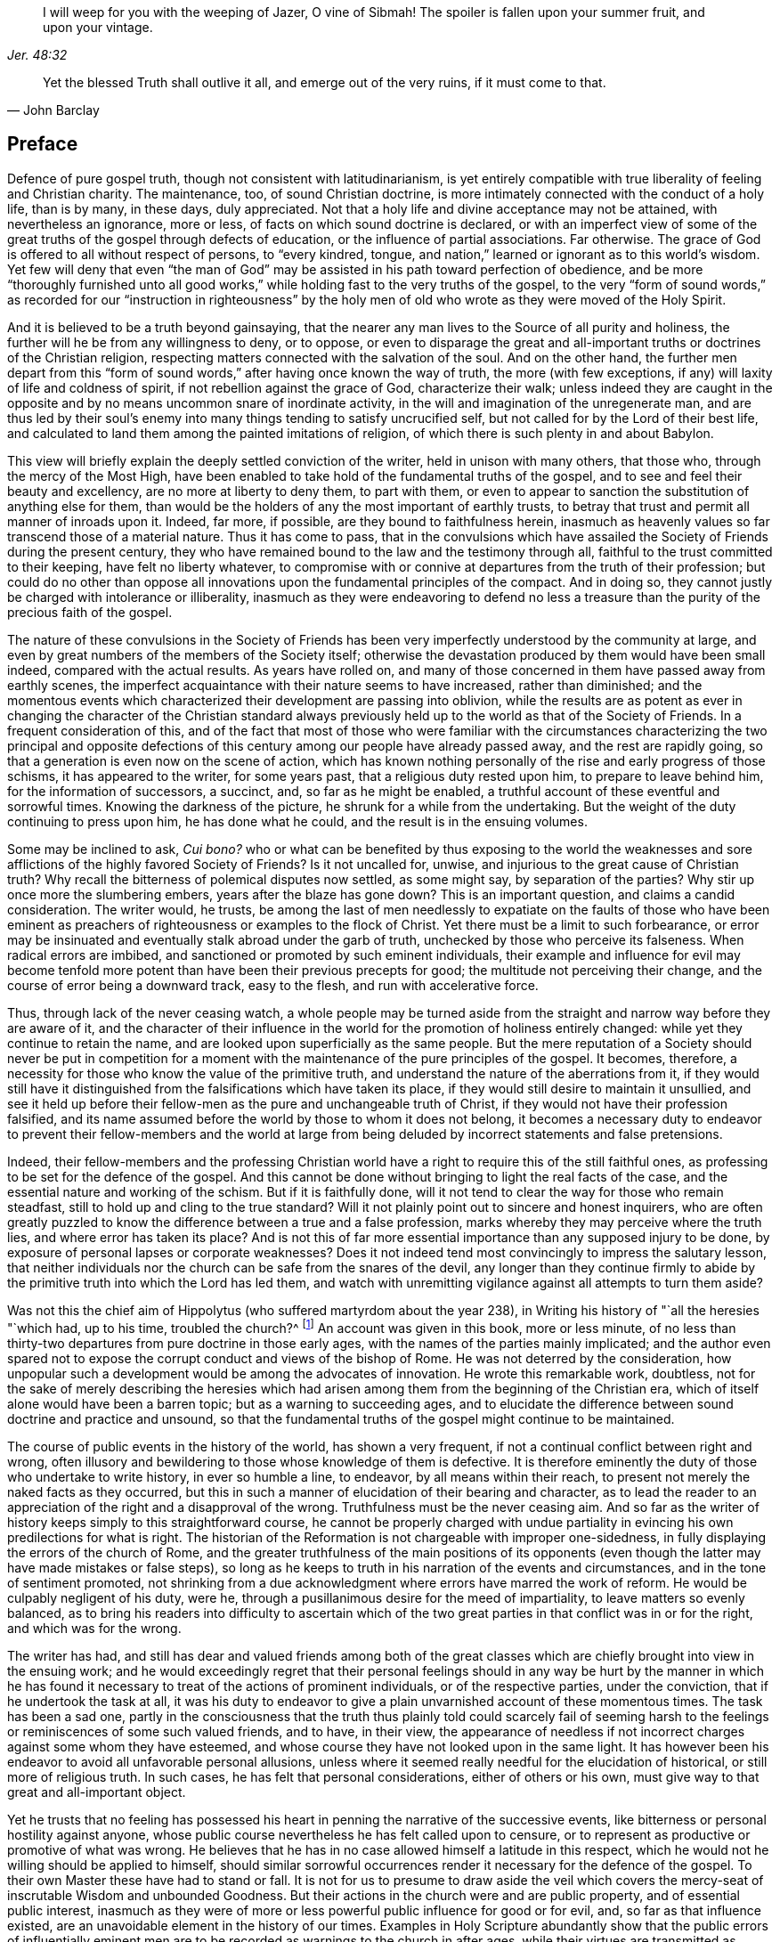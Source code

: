 [quote.epigraph, , Jer. 48:32]
____
I will weep for you with the weeping of Jazer, O vine of Sibmah!
The spoiler is fallen upon your summer fruit, and upon your vintage.
____

[quote.epigraph, John Barclay, ]
____
Yet the blessed Truth shall outlive it all, and emerge out of the very ruins,
if it must come to that.
____

== Preface

Defence of pure gospel truth, though not consistent with latitudinarianism,
is yet entirely compatible with true liberality of feeling and Christian charity.
The maintenance, too, of sound Christian doctrine,
is more intimately connected with the conduct of a holy life, than is by many,
in these days, duly appreciated.
Not that a holy life and divine acceptance may not be attained,
with nevertheless an ignorance, more or less,
of facts on which sound doctrine is declared,
or with an imperfect view of some of the great truths
of the gospel through defects of education,
or the influence of partial associations.
Far otherwise.
The grace of God is offered to all without respect of persons, to "`every kindred,
tongue, and nation,`" learned or ignorant as to this world`'s wisdom.
Yet few will deny that even "`the man of God`" may
be assisted in his path toward perfection of obedience,
and be more "`thoroughly furnished unto all good works,`"
while holding fast to the very truths of the gospel,
to the very "`form of sound words,`" as recorded for our "`instruction in righteousness`"
by the holy men of old who wrote as they were moved of the Holy Spirit.

And it is believed to be a truth beyond gainsaying,
that the nearer any man lives to the Source of all purity and holiness,
the further will he be from any willingness to deny, or to oppose,
or even to disparage the great and all-important
truths or doctrines of the Christian religion,
respecting matters connected with the salvation of the soul.
And on the other hand,
the further men depart from this "`form of sound
words,`" after having once known the way of truth,
the more (with few exceptions, if any) will laxity of life and coldness of spirit,
if not rebellion against the grace of God, characterize their walk;
unless indeed they are caught in the opposite and
by no means uncommon snare of inordinate activity,
in the will and imagination of the unregenerate man,
and are thus led by their soul`'s enemy into many
things tending to satisfy uncrucified self,
but not called for by the Lord of their best life,
and calculated to land them among the painted imitations of religion,
of which there is such plenty in and about Babylon.

This view will briefly explain the deeply settled conviction of the writer,
held in unison with many others, that those who, through the mercy of the Most High,
have been enabled to take hold of the fundamental truths of the gospel,
and to see and feel their beauty and excellency, are no more at liberty to deny them,
to part with them,
or even to appear to sanction the substitution of anything else for them,
than would be the holders of any the most important of earthly trusts,
to betray that trust and permit all manner of inroads upon it.
Indeed, far more, if possible, are they bound to faithfulness herein,
inasmuch as heavenly values so far transcend those of a material nature.
Thus it has come to pass,
that in the convulsions which have assailed the Society
of Friends during the present century,
they who have remained bound to the law and the testimony through all,
faithful to the trust committed to their keeping, have felt no liberty whatever,
to compromise with or connive at departures from the truth of their profession;
but could do no other than oppose all innovations
upon the fundamental principles of the compact.
And in doing so, they cannot justly be charged with intolerance or illiberality,
inasmuch as they were endeavoring to defend no less a treasure
than the purity of the precious faith of the gospel.

The nature of these convulsions in the Society of Friends has been
very imperfectly understood by the community at large,
and even by great numbers of the members of the Society itself;
otherwise the devastation produced by them would have been small indeed,
compared with the actual results.
As years have rolled on,
and many of those concerned in them have passed away from earthly scenes,
the imperfect acquaintance with their nature seems to have increased,
rather than diminished;
and the momentous events which characterized their development are passing into oblivion,
while the results are as potent as ever in changing the character of the Christian
standard always previously held up to the world as that of the Society of Friends.
In a frequent consideration of this,
and of the fact that most of those who were familiar with the circumstances
characterizing the two principal and opposite defections of this
century among our people have already passed away,
and the rest are rapidly going, so that a generation is even now on the scene of action,
which has known nothing personally of the rise and early progress of those schisms,
it has appeared to the writer, for some years past,
that a religious duty rested upon him, to prepare to leave behind him,
for the information of successors, a succinct, and, so far as he might be enabled,
a truthful account of these eventful and sorrowful times.
Knowing the darkness of the picture, he shrunk for a while from the undertaking.
But the weight of the duty continuing to press upon him, he has done what he could,
and the result is in the ensuing volumes.

Some may be inclined to ask, _Cui bono?_
who or what can be benefited by thus exposing to the world the weaknesses
and sore afflictions of the highly favored Society of Friends?
Is it not uncalled for, unwise, and injurious to the great cause of Christian truth?
Why recall the bitterness of polemical disputes now settled, as some might say,
by separation of the parties?
Why stir up once more the slumbering embers, years after the blaze has gone down?
This is an important question, and claims a candid consideration.
The writer would, he trusts,
be among the last of men needlessly to expatiate on the faults of those who have
been eminent as preachers of righteousness or examples to the flock of Christ.
Yet there must be a limit to such forbearance,
or error may be insinuated and eventually stalk abroad under the garb of truth,
unchecked by those who perceive its falseness.
When radical errors are imbibed, and sanctioned or promoted by such eminent individuals,
their example and influence for evil may become tenfold
more potent than have been their previous precepts for good;
the multitude not perceiving their change,
and the course of error being a downward track, easy to the flesh,
and run with accelerative force.

Thus, through lack of the never ceasing watch,
a whole people may be turned aside from the straight
and narrow way before they are aware of it,
and the character of their influence in the world
for the promotion of holiness entirely changed:
while yet they continue to retain the name,
and are looked upon superficially as the same people.
But the mere reputation of a Society should never be put in competition
for a moment with the maintenance of the pure principles of the gospel.
It becomes, therefore, a necessity for those who know the value of the primitive truth,
and understand the nature of the aberrations from it,
if they would still have it distinguished from the
falsifications which have taken its place,
if they would still desire to maintain it unsullied,
and see it held up before their fellow-men as the pure and unchangeable truth of Christ,
if they would not have their profession falsified,
and its name assumed before the world by those to whom it does not belong,
it becomes a necessary duty to endeavor to prevent their fellow-members and the world
at large from being deluded by incorrect statements and false pretensions.

Indeed,
their fellow-members and the professing Christian world
have a right to require this of the still faithful ones,
as professing to be set for the defence of the gospel.
And this cannot be done without bringing to light the real facts of the case,
and the essential nature and working of the schism.
But if it is faithfully done,
will it not tend to clear the way for those who remain steadfast,
still to hold up and cling to the true standard?
Will it not plainly point out to sincere and honest inquirers,
who are often greatly puzzled to know the difference between a true and a false profession,
marks whereby they may perceive where the truth lies,
and where error has taken its place?
And is not this of far more essential importance than any supposed injury to be done,
by exposure of personal lapses or corporate weaknesses?
Does it not indeed tend most convincingly to impress the salutary lesson,
that neither individuals nor the church can be safe from the snares of the devil,
any longer than they continue firmly to abide by
the primitive truth into which the Lord has led them,
and watch with unremitting vigilance against all attempts to turn them aside?

Was not this the chief aim of Hippolytus (who suffered martyrdom about the year 238),
in Writing his history of "`all the heresies "`which had, up to his time,
troubled the church?^
footnote:[See Bunsen`'s account of _Hippolytus and His Age._]
An account was given in this book, more or less minute,
of no less than thirty-two departures from pure doctrine in those early ages,
with the names of the parties mainly implicated;
and the author even spared not to expose the corrupt
conduct and views of the bishop of Rome.
He was not deterred by the consideration,
how unpopular such a development would be among the advocates of innovation.
He wrote this remarkable work, doubtless,
not for the sake of merely describing the heresies which had arisen
among them from the beginning of the Christian era,
which of itself alone would have been a barren topic;
but as a warning to succeeding ages,
and to elucidate the difference between sound doctrine and practice and unsound,
so that the fundamental truths of the gospel might continue to be maintained.

The course of public events in the history of the world, has shown a very frequent,
if not a continual conflict between right and wrong,
often illusory and bewildering to those whose knowledge of them is defective.
It is therefore eminently the duty of those who undertake to write history,
in ever so humble a line, to endeavor, by all means within their reach,
to present not merely the naked facts as they occurred,
but this in such a manner of elucidation of their bearing and character,
as to lead the reader to an appreciation of the right and a disapproval of the wrong.
Truthfulness must be the never ceasing aim.
And so far as the writer of history keeps simply to this straightforward course,
he cannot be properly charged with undue partiality
in evincing his own predilections for what is right.
The historian of the Reformation is not chargeable with improper one-sidedness,
in fully displaying the errors of the church of Rome,
and the greater truthfulness of the main positions of its opponents
(even though the latter may have made mistakes or false steps),
so long as he keeps to truth in his narration of the events and circumstances,
and in the tone of sentiment promoted,
not shrinking from a due acknowledgment where errors have marred the work of reform.
He would be culpably negligent of his duty, were he,
through a pusillanimous desire for the meed of impartiality,
to leave matters so evenly balanced,
as to bring his readers into difficulty to ascertain which of the
two great parties in that conflict was in or for the right,
and which was for the wrong.

The writer has had,
and still has dear and valued friends among both of the great classes
which are chiefly brought into view in the ensuing work;
and he would exceedingly regret that their personal feelings should
in any way be hurt by the manner in which he has found it necessary
to treat of the actions of prominent individuals,
or of the respective parties, under the conviction, that if he undertook the task at all,
it was his duty to endeavor to give a plain unvarnished account of these momentous times.
The task has been a sad one,
partly in the consciousness that the truth thus plainly told could scarcely fail
of seeming harsh to the feelings or reminiscences of some such valued friends,
and to have, in their view,
the appearance of needless if not incorrect charges against some whom they have esteemed,
and whose course they have not looked upon in the same light.
It has however been his endeavor to avoid all unfavorable personal allusions,
unless where it seemed really needful for the elucidation of historical,
or still more of religious truth.
In such cases, he has felt that personal considerations, either of others or his own,
must give way to that great and all-important object.

Yet he trusts that no feeling has possessed his heart
in penning the narrative of the successive events,
like bitterness or personal hostility against anyone,
whose public course nevertheless he has felt called upon to censure,
or to represent as productive or promotive of what was wrong.
He believes that he has in no case allowed himself a latitude in this respect,
which he would not he willing should be applied to himself,
should similar sorrowful occurrences render it necessary for the defence of the gospel.
To their own Master these have had to stand or fall.
It is not for us to presume to draw aside the veil which covers
the mercy-seat of inscrutable Wisdom and unbounded Goodness.
But their actions in the church were and are public property,
and of essential public interest,
inasmuch as they were of more or less powerful public influence for good or for evil,
and, so far as that influence existed,
are an unavoidable element in the history of our times.
Examples in Holy Scripture abundantly show that the public errors of influentially
eminent men are to be recorded as warnings to the church in after ages,
while their virtues are transmitted as animating examples.

An apology is perhaps here due to the feelings of some,
for the frequent use of the terminals _isms_ and _ites;_
which may grate offensively on the ear, but which, as well as the word party,
the reader may be assured, are not used in any opprobrious sense,
or as a matter of inclination, but simply from necessity, for the purpose of perspicuity;
there appearing no other mode of clearly designating
classes so continually brought into view,
without inconvenient repetition,
or so frequent a circumlocution as would prove a serious
impediment to the interest and instructiveness of the narration.
There is no instance in which such epithets are used with an offensive intent,
nor perhaps any in which the writer would not have been
glad to avail himself of other expressions equally clear,
concise, and generally understood.
This should be borne in mind in the perusal of the whole work.

The writer has not felt at liberty to mince the truth, or, so far as he knew it,
in any way to evade the responsibility of giving
a clear and honest description of the real facts,
in every case under view.
His own predilections, no doubt, will appear to the reader; but this, again,
believing them to be founded on the truths of the gospel,
and of important hearing on the faithful discharge of the duty thus undertaken,
he has not felt any freedom to avoid.
Yet he trusts that these feelings have not been allowed to lead
him to suppress any statement needful to a just view of events,
or to overstate in any degree, the failings of individuals,
or dwell upon them beyond what was warranted or required by a pure
regard for the necessity of presenting clearly the causes and essential
circumstances of the successive inroads of schism.
Some apology may also be due to the reader,
for the occasional introduction of the author`'s personal knowledge of certain occurrences;
which he fears may appear like egotism;
but which has arisen from a sense of the necessity of verifying or elucidating,
as far as practicable, what was to be brought into view,
characterizing the course of events.
The first volume will carry the history to about the year 1840.
